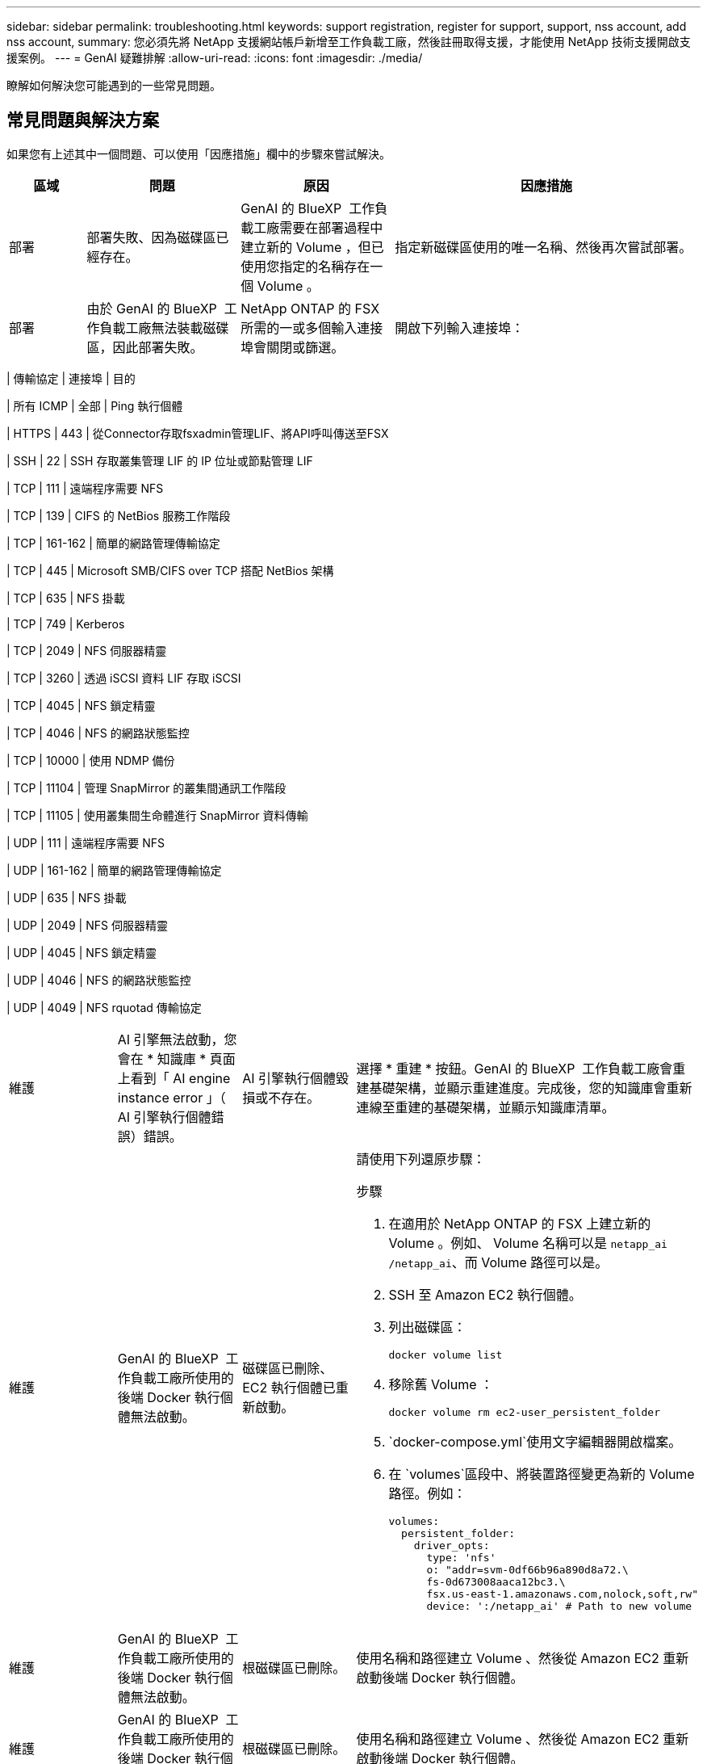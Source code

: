 ---
sidebar: sidebar 
permalink: troubleshooting.html 
keywords: support registration, register for support, support, nss account, add nss account, 
summary: 您必須先將 NetApp 支援網站帳戶新增至工作負載工廠，然後註冊取得支援，才能使用 NetApp 技術支援開啟支援案例。 
---
= GenAI 疑難排解
:allow-uri-read: 
:icons: font
:imagesdir: ./media/


[role="lead"]
瞭解如何解決您可能遇到的一些常見問題。



== 常見問題與解決方案

如果您有上述其中一個問題、可以使用「因應措施」欄中的步驟來嘗試解決。

[cols="1,2,2,4"]
|===
| 區域 | 問題 | 原因 | 因應措施 


| 部署 | 部署失敗、因為磁碟區已經存在。 | GenAI 的 BlueXP  工作負載工廠需要在部署過程中建立新的 Volume ，但已使用您指定的名稱存在一個 Volume 。 | 指定新磁碟區使用的唯一名稱、然後再次嘗試部署。 


| 部署 | 由於 GenAI 的 BlueXP  工作負載工廠無法裝載磁碟區，因此部署失敗。 | NetApp ONTAP 的 FSX 所需的一或多個輸入連接埠會關閉或篩選。  a| 
開啟下列輸入連接埠：

[cols="10,10,80"]
|===
| 傳輸協定 | 連接埠 | 目的 


| 所有 ICMP | 全部 | Ping 執行個體 


| HTTPS | 443 | 從Connector存取fsxadmin管理LIF、將API呼叫傳送至FSX 


| SSH | 22 | SSH 存取叢集管理 LIF 的 IP 位址或節點管理 LIF 


| TCP | 111 | 遠端程序需要 NFS 


| TCP | 139 | CIFS 的 NetBios 服務工作階段 


| TCP | 161-162 | 簡單的網路管理傳輸協定 


| TCP | 445 | Microsoft SMB/CIFS over TCP 搭配 NetBios 架構 


| TCP | 635 | NFS 掛載 


| TCP | 749 | Kerberos 


| TCP | 2049 | NFS 伺服器精靈 


| TCP | 3260 | 透過 iSCSI 資料 LIF 存取 iSCSI 


| TCP | 4045 | NFS 鎖定精靈 


| TCP | 4046 | NFS 的網路狀態監控 


| TCP | 10000 | 使用 NDMP 備份 


| TCP | 11104 | 管理 SnapMirror 的叢集間通訊工作階段 


| TCP | 11105 | 使用叢集間生命體進行 SnapMirror 資料傳輸 


| UDP | 111 | 遠端程序需要 NFS 


| UDP | 161-162 | 簡單的網路管理傳輸協定 


| UDP | 635 | NFS 掛載 


| UDP | 2049 | NFS 伺服器精靈 


| UDP | 4045 | NFS 鎖定精靈 


| UDP | 4046 | NFS 的網路狀態監控 


| UDP | 4049 | NFS rquotad 傳輸協定 
|===


| 維護 | AI 引擎無法啟動，您會在 * 知識庫 * 頁面上看到「 AI engine instance error 」（ AI 引擎執行個體錯誤）錯誤。 | AI 引擎執行個體毀損或不存在。 | 選擇 * 重建 * 按鈕。GenAI 的 BlueXP  工作負載工廠會重建基礎架構，並顯示重建進度。完成後，您的知識庫會重新連線至重建的基礎架構，並顯示知識庫清單。 


| 維護 | GenAI 的 BlueXP  工作負載工廠所使用的後端 Docker 執行個體無法啟動。 | 磁碟區已刪除、 EC2 執行個體已重新啟動。  a| 
請使用下列還原步驟：

.步驟
. 在適用於 NetApp ONTAP 的 FSX 上建立新的 Volume 。例如、 Volume 名稱可以是 `netapp_ai` `/netapp_ai`、而 Volume 路徑可以是。
. SSH 至 Amazon EC2 執行個體。
. 列出磁碟區：
+
[source, console]
----
docker volume list
----
. 移除舊 Volume ：
+
[source, console]
----
docker volume rm ec2-user_persistent_folder
----
.  `docker-compose.yml`使用文字編輯器開啟檔案。
. 在 `volumes`區段中、將裝置路徑變更為新的 Volume 路徑。例如：
+
[source, yaml]
----
volumes:
  persistent_folder:
    driver_opts:
      type: 'nfs'
      o: "addr=svm-0df66b96a890d8a72.\
      fs-0d673008aaca12bc3.\
      fsx.us-east-1.amazonaws.com,nolock,soft,rw"
      device: ':/netapp_ai' # Path to new volume
----




| 維護 | GenAI 的 BlueXP  工作負載工廠所使用的後端 Docker 執行個體無法啟動。 | 根磁碟區已刪除。 | 使用名稱和路徑建立 Volume 、然後從 Amazon EC2 重新啟動後端 Docker 執行個體。 


| 維護 | GenAI 的 BlueXP  工作負載工廠所使用的後端 Docker 執行個體無法啟動。 | 根磁碟區已刪除。 | 使用名稱和路徑建立 Volume 、然後從 Amazon EC2 重新啟動後端 Docker 執行個體。 
|===